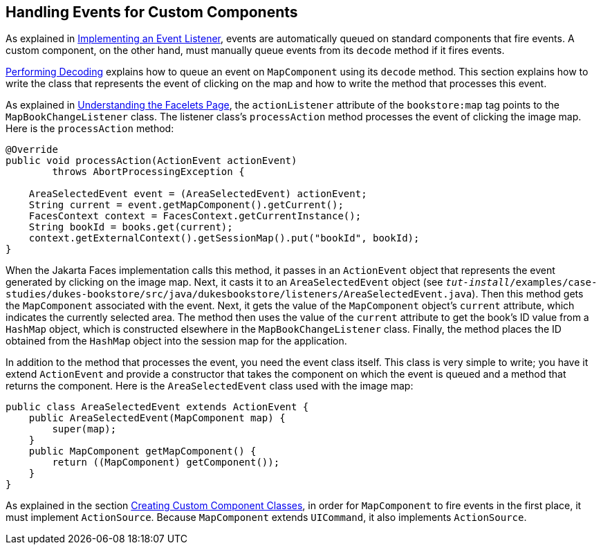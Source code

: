 == Handling Events for Custom Components

As explained in xref:faces-custom/faces-custom.adoc#_implementing_an_event_listener[Implementing an Event Listener], events are automatically queued on standard components that fire events.
A custom component, on the other hand, must manually queue events from its `decode` method if it fires events.

xref:faces-custom/faces-custom.adoc#_performing_decoding[Performing Decoding] explains how to queue an event on `MapComponent` using its `decode` method.
This section explains how to write the class that represents the event of clicking on the map and how to write the method that processes this event.

As explained in xref:faces-custom/faces-custom.adoc#_understanding_the_facelets_page[Understanding the Facelets Page], the `actionListener` attribute of the `bookstore:map` tag points to the `MapBookChangeListener` class.
The listener class's `processAction` method processes the event of clicking the image map.
Here is the `processAction` method:

[source,java]
----
@Override
public void processAction(ActionEvent actionEvent)
        throws AbortProcessingException {

    AreaSelectedEvent event = (AreaSelectedEvent) actionEvent;
    String current = event.getMapComponent().getCurrent();
    FacesContext context = FacesContext.getCurrentInstance();
    String bookId = books.get(current);
    context.getExternalContext().getSessionMap().put("bookId", bookId);
}
----

When the Jakarta Faces implementation calls this method, it passes in an `ActionEvent` object that represents the event generated by clicking on the image map.
Next, it casts it to an `AreaSelectedEvent` object (see `_tut-install_/examples/case-studies/dukes-bookstore/src/java/dukesbookstore/listeners/AreaSelectedEvent.java`).
Then this method gets the `MapComponent` associated with the event.
Next, it gets the value of the `MapComponent` object's `current` attribute, which indicates the currently selected area.
The method then uses the value of the `current` attribute to get the book's ID value from a `HashMap` object, which is constructed elsewhere in the `MapBookChangeListener` class.
Finally, the method places the ID obtained from the `HashMap` object into the session map for the application.

In addition to the method that processes the event, you need the event class itself.
This class is very simple to write; you have it extend `ActionEvent` and provide a constructor that takes the component on which the event is queued and a method that returns the component.
Here is the `AreaSelectedEvent` class used with the image map:

[source,java]
----
public class AreaSelectedEvent extends ActionEvent {
    public AreaSelectedEvent(MapComponent map) {
        super(map);
    }
    public MapComponent getMapComponent() {
        return ((MapComponent) getComponent());
    }
}
----

As explained in the section xref:faces-custom/faces-custom.adoc#_creating_custom_component_classes[Creating Custom Component Classes], in order for `MapComponent` to fire events in the first place, it must implement `ActionSource`.
Because `MapComponent` extends `UICommand`, it also implements `ActionSource`.

